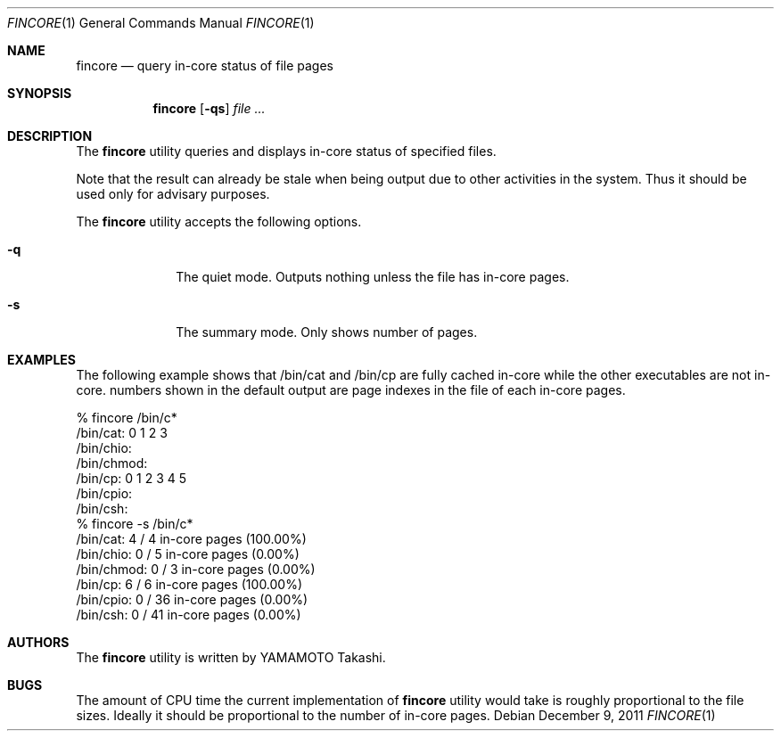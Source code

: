 .\"	$NetBSD: fincore.1,v 1.1 2011/12/09 15:17:34 yamt Exp $
.\"
.\" Copyright (c)2011 YAMAMOTO Takashi,
.\" All rights reserved.
.\"
.\" Redistribution and use in source and binary forms, with or without
.\" modification, are permitted provided that the following conditions
.\" are met:
.\" 1. Redistributions of source code must retain the above copyright
.\"    notice, this list of conditions and the following disclaimer.
.\" 2. Redistributions in binary form must reproduce the above copyright
.\"    notice, this list of conditions and the following disclaimer in the
.\"    documentation and/or other materials provided with the distribution.
.\"
.\" THIS SOFTWARE IS PROVIDED BY THE AUTHOR AND CONTRIBUTORS ``AS IS'' AND
.\" ANY EXPRESS OR IMPLIED WARRANTIES, INCLUDING, BUT NOT LIMITED TO, THE
.\" IMPLIED WARRANTIES OF MERCHANTABILITY AND FITNESS FOR A PARTICULAR PURPOSE
.\" ARE DISCLAIMED.  IN NO EVENT SHALL THE AUTHOR OR CONTRIBUTORS BE LIABLE
.\" FOR ANY DIRECT, INDIRECT, INCIDENTAL, SPECIAL, EXEMPLARY, OR CONSEQUENTIAL
.\" DAMAGES (INCLUDING, BUT NOT LIMITED TO, PROCUREMENT OF SUBSTITUTE GOODS
.\" OR SERVICES; LOSS OF USE, DATA, OR PROFITS; OR BUSINESS INTERRUPTION)
.\" HOWEVER CAUSED AND ON ANY THEORY OF LIABILITY, WHETHER IN CONTRACT, STRICT
.\" LIABILITY, OR TORT (INCLUDING NEGLIGENCE OR OTHERWISE) ARISING IN ANY WAY
.\" OUT OF THE USE OF THIS SOFTWARE, EVEN IF ADVISED OF THE POSSIBILITY OF
.\" SUCH DAMAGE.
.\"
.\" ------------------------------------------------------------
.Dd December 9, 2011
.Dt FINCORE 1
.Os
.\" ------------------------------------------------------------
.Sh NAME
.Nm fincore
.Nd query in-core status of file pages
.\" ------------------------------------------------------------
.Sh SYNOPSIS
.Nm
.Op Fl qs
.Ar file ...
.\" ------------------------------------------------------------
.Sh DESCRIPTION
The
.Nm
utility queries and displays in-core status of specified files.
.Pp
Note that the result can already be stale when being output due to other
activities in the system.
Thus it should be used only for advisary purposes.
.Pp
The
.Nm
utility accepts the following options.
.Bl -tag -width hogehoge
.It Fl q
The quiet mode.
Outputs nothing unless the file has in-core pages.
.It Fl s
The summary mode.
Only shows number of pages.
.El
.\" ------------------------------------------------------------
.Sh EXAMPLES
The following example shows that /bin/cat and /bin/cp are fully cached in-core
while the other executables are not in-core.
numbers shown in the default output are page indexes in the file of
each in-core pages.
.Bd -literal
% fincore /bin/c*
/bin/cat: 0 1 2 3
/bin/chio:
/bin/chmod:
/bin/cp: 0 1 2 3 4 5
/bin/cpio:
/bin/csh:
% fincore -s /bin/c*
/bin/cat: 4 / 4 in-core pages (100.00%)
/bin/chio: 0 / 5 in-core pages (0.00%)
/bin/chmod: 0 / 3 in-core pages (0.00%)
/bin/cp: 6 / 6 in-core pages (100.00%)
/bin/cpio: 0 / 36 in-core pages (0.00%)
/bin/csh: 0 / 41 in-core pages (0.00%)
.Ed
.\" ------------------------------------------------------------
.\".Sh HISTORY
.\"The
.\".Nm
.\"utility first appeared in
.\".Nx XXX .
.\" ------------------------------------------------------------
.\".Sh SEE ALSO
.\".Xr XXX
.\" ------------------------------------------------------------
.Sh AUTHORS
The
.Nm
utility is written by
.An YAMAMOTO Takashi .
.\" ------------------------------------------------------------
.Sh BUGS
The amount of CPU time the current implementation of
.Nm
utility would take is roughly proportional to the file sizes.
Ideally it should be proportional to the number of in-core pages.
